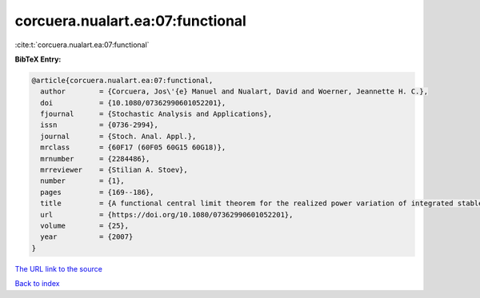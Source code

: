 corcuera.nualart.ea:07:functional
=================================

:cite:t:`corcuera.nualart.ea:07:functional`

**BibTeX Entry:**

.. code-block:: bibtex

   @article{corcuera.nualart.ea:07:functional,
     author        = {Corcuera, Jos\'{e} Manuel and Nualart, David and Woerner, Jeannette H. C.},
     doi           = {10.1080/07362990601052201},
     fjournal      = {Stochastic Analysis and Applications},
     issn          = {0736-2994},
     journal       = {Stoch. Anal. Appl.},
     mrclass       = {60F17 (60F05 60G15 60G18)},
     mrnumber      = {2284486},
     mrreviewer    = {Stilian A. Stoev},
     number        = {1},
     pages         = {169--186},
     title         = {A functional central limit theorem for the realized power variation of integrated stable processes},
     url           = {https://doi.org/10.1080/07362990601052201},
     volume        = {25},
     year          = {2007}
   }

`The URL link to the source <https://doi.org/10.1080/07362990601052201>`__


`Back to index <../By-Cite-Keys.html>`__
